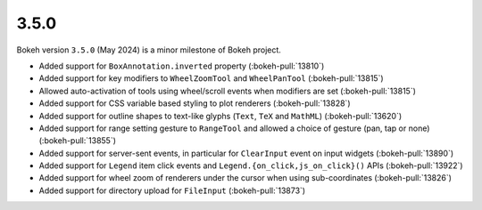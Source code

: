.. _release-3-5-0:

3.5.0
=====

Bokeh version ``3.5.0`` (May 2024) is a minor milestone of Bokeh project.

* Added support for ``BoxAnnotation.inverted`` property (:bokeh-pull:`13810`)
* Added support for key modifiers to ``WheelZoomTool`` and ``WheelPanTool`` (:bokeh-pull:`13815`)
* Allowed auto-activation of tools using wheel/scroll events when modifiers are set (:bokeh-pull:`13815`)
* Added support for CSS variable based styling to plot renderers (:bokeh-pull:`13828`)
* Added support for outline shapes to text-like glyphs (``Text``, ``TeX`` and ``MathML``) (:bokeh-pull:`13620`)
* Added support for range setting gesture to ``RangeTool`` and allowed a choice of gesture (pan, tap or none) (:bokeh-pull:`13855`)
* Added support for server-sent events, in particular for ``ClearInput`` event on input widgets (:bokeh-pull:`13890`)
* Added support for ``Legend`` item click events and ``Legend.{on_click,js_on_click}()`` APIs (:bokeh-pull:`13922`)
* Added support for wheel zoom of renderers under the cursor when using sub-coordinates (:bokeh-pull:`13826`)
* Added support for directory upload for ``FileInput`` (:bokeh-pull:`13873`)
